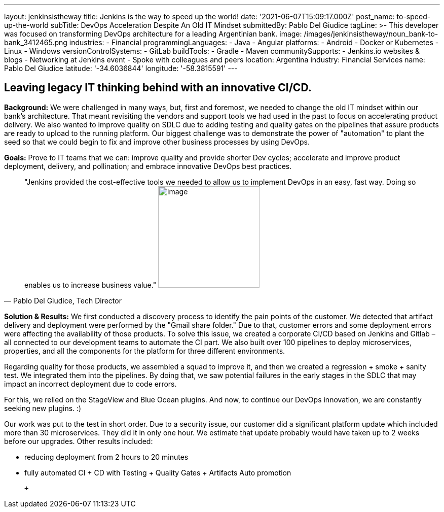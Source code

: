 ---
layout: jenkinsistheway
title: Jenkins is the way to speed up the world!
date: '2021-06-07T15:09:17.000Z'
post_name: to-speed-up-the-world
subTitle: DevOps Acceleration Despite An Old IT Mindset
submittedBy: Pablo Del Giudice
tagLine: >-
  This developer was focused on transforming DevOps architecture for a leading
  Argentinian bank.
image: /images/jenkinsistheway/noun_bank-to-bank_3412465.png
industries:
  - Financial
programmingLanguages:
  - Java
  - Angular
platforms:
  - Android
  - Docker or Kubernetes
  - Linux
  - Windows
versionControlSystems:
  - GitLab
buildTools:
  - Gradle
  - Maven
communitySupports:
  - Jenkins.io websites & blogs
  - Networking at Jenkins event
  - Spoke with colleagues and peers
location: Argentina
industry: Financial Services
name: Pablo Del Giudice
latitude: '-34.6036844'
longitude: '-58.3815591'
---




== Leaving legacy IT thinking behind with an innovative CI/CD.

*Background:* We were challenged in many ways, but, first and foremost, we needed to change the old IT mindset within our bank's architecture. That meant revisiting the vendors and support tools we had used in the past to focus on accelerating product delivery. We also wanted to improve quality on SDLC due to adding testing and quality gates on the pipelines that assure products are ready to upload to the running platform. Our biggest challenge was to demonstrate the power of "automation" to plant the seed so that we could begin to fix and improve other business processes by using DevOps.

*Goals:* Prove to IT teams that we can: improve quality and provide shorter Dev cycles; accelerate and improve product deployment, delivery, and pollination; and embrace innovative DevOps best practices.





[.testimonal]
[quote, "Pablo Del Giudice, Tech Director"]
"Jenkins provided the cost-effective tools we needed to allow us to implement DevOps in an easy, fast way. Doing so enables us to increase business value."
image:/images/jenkinsistheway/Jenkins-logo.png[image,width=200,height=200]


*Solution & Results:* We first conducted a discovery process to identify the pain points of the customer. We detected that artifact delivery and deployment were performed by the "Gmail share folder." Due to that, customer errors and some deployment errors were affecting the availability of those products. To solve this issue, we created a corporate CI/CD based on Jenkins and Gitlab – all connected to our development teams to automate the CI part. We also built over 100 pipelines to deploy microservices, properties, and all the components for the platform for three different environments.

Regarding quality for those products, we assembled a squad to improve it, and then we created a regression + smoke + sanity test. We integrated them into the pipelines. By doing that, we saw potential failures in the early stages in the SDLC that may impact an incorrect deployment due to code errors.

For this, we relied on the StageView and Blue Ocean plugins. And now, to continue our DevOps innovation, we are constantly seeking new plugins. :)

Our work was put to the test in short order. Due to a security issue, our customer did a significant platform update which included more than 30 microservices. They did it in only one hour. We estimate that update probably would have taken up to 2 weeks before our upgrades. Other results included:

* reducing deployment from 2 hours to 20 minutes
* fully automated CI + CD with Testing + Quality Gates + Artifacts Auto promotion

  +
